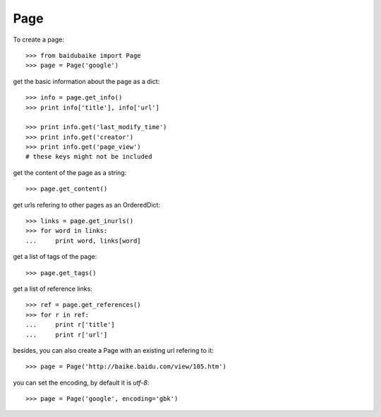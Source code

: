 
.. _page:

Page
****

To create a page::
	
    >>> from baidubaike import Page
    >>> page = Page('google')

get the basic information about the page as a dict::

    >>> info = page.get_info()
    >>> print info['title'], info['url']

    >>> print info.get('last_modify_time')
    >>> print info.get('creator')
    >>> print info.get('page_view')
    # these keys might not be included

get the content of the page as a string::

    >>> page.get_content()

get urls refering to other pages as an OrderedDict::

    >>> links = page.get_inurls()
    >>> for word in links:
    ...     print word, links[word]

get a list of tags of the page::

    >>> page.get_tags()

get a list of reference links::

    >>> ref = page.get_references()
    >>> for r in ref:
    ...     print r['title']
    ...     print r['url']


besides, you can also create a Page with an existing url refering to it::

    >>> page = Page('http://baike.baidu.com/view/105.htm')

you can set the encoding, by default it is *utf-8*::

    >>> page = Page('google', encoding='gbk')
